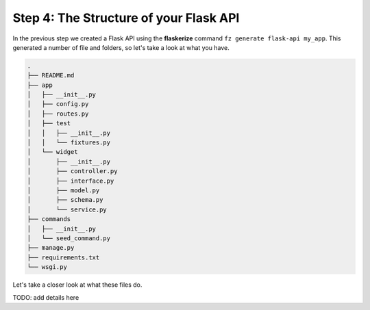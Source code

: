 Step 4: The Structure of your Flask API
=======================================

In the previous step we created a Flask API using the **flaskerize** command ``fz generate flask-api my_app``.
This generated a number of file and folders, so let's take a look at what you have.


.. code-block:: text

  .
  ├── README.md
  ├── app
  │   ├── __init__.py
  │   ├── config.py
  │   ├── routes.py
  │   ├── test
  │   │   ├── __init__.py
  │   │   └── fixtures.py
  │   └── widget
  │       ├── __init__.py
  │       ├── controller.py
  │       ├── interface.py
  │       ├── model.py
  │       ├── schema.py
  │       └── service.py
  ├── commands
  │   ├── __init__.py
  │   └── seed_command.py
  ├── manage.py
  ├── requirements.txt
  └── wsgi.py

Let's take a closer look at what these files do.

TODO: add details here
